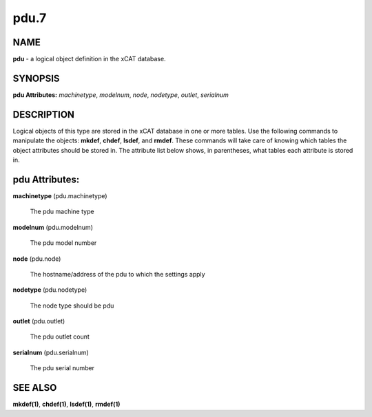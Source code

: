 
#####
pdu.7
#####

.. highlight:: perl


****
NAME
****


\ **pdu**\  - a logical object definition in the xCAT database.


********
SYNOPSIS
********


\ **pdu Attributes:**\   \ *machinetype*\ , \ *modelnum*\ , \ *node*\ , \ *nodetype*\ , \ *outlet*\ , \ *serialnum*\ 


***********
DESCRIPTION
***********


Logical objects of this type are stored in the xCAT database in one or more tables.  Use the following commands
to manipulate the objects: \ **mkdef**\ , \ **chdef**\ , \ **lsdef**\ , and \ **rmdef**\ .  These commands will take care of
knowing which tables the object attributes should be stored in.  The attribute list below shows, in
parentheses, what tables each attribute is stored in.


***************
pdu Attributes:
***************



\ **machinetype**\  (pdu.machinetype)
 
 The pdu machine type
 


\ **modelnum**\  (pdu.modelnum)
 
 The pdu model number
 


\ **node**\  (pdu.node)
 
 The hostname/address of the pdu to which the settings apply
 


\ **nodetype**\  (pdu.nodetype)
 
 The node type should be pdu
 


\ **outlet**\  (pdu.outlet)
 
 The pdu outlet count
 


\ **serialnum**\  (pdu.serialnum)
 
 The pdu serial number
 



********
SEE ALSO
********


\ **mkdef(1)**\ , \ **chdef(1)**\ , \ **lsdef(1)**\ , \ **rmdef(1)**\ 

